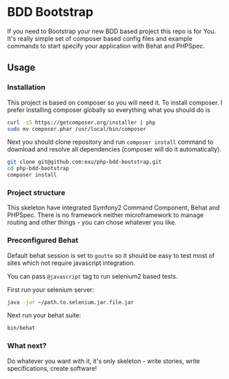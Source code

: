 * BDD Bootstrap

If you need to Bootstrap your new BDD based project this repo is for You.
It's really simple set of composer based config files and example commands
to start specify your application with Behat and PHPSpec.

** Usage

*** Installation

This project is based on composer so you will need it. To
install composer. I prefer installing composer globally so
everything what you should do is

#+begin_src sh
curl -sS https://getcomposer.org/installer | php
sudo mv composer.phar /usr/local/bin/composer
#+end_src

Next you should clone repository and run =composer install= command
to download and resolve all dependencies (composer will do it automatically).

#+begin_src sh
git clone git@github.com:exu/php-bdd-bootstrap.git
cd php-bdd-bootstrap
composer install
#+end_src


*** Project structure

This skeleton have integrated Symfony2 Command Component, Behat and PHPSpec.
There is no framework neither microframework to manage routing and other
things - you can chose whatever you like.


*** Preconfigured Behat

Default behat session is set to =goutte= so it should be easy to test
most of sites which not require javascript integration.

You can pass =@javascript= tag to run selenium2 based tests.

First run your selenium server:
#+begin_src sh
java -jar ~/path.to.selenium.jar.file.jar
#+end_src

Next run your behat suite:

#+begin_src sh
bin/behat
#+end_src


*** What next?

Do whatever you want with it, it's only skeleton - write stories,
write specifications, create software!

